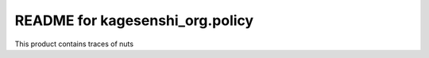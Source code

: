 README for kagesenshi_org.policy
==========================================

This product contains traces of nuts

